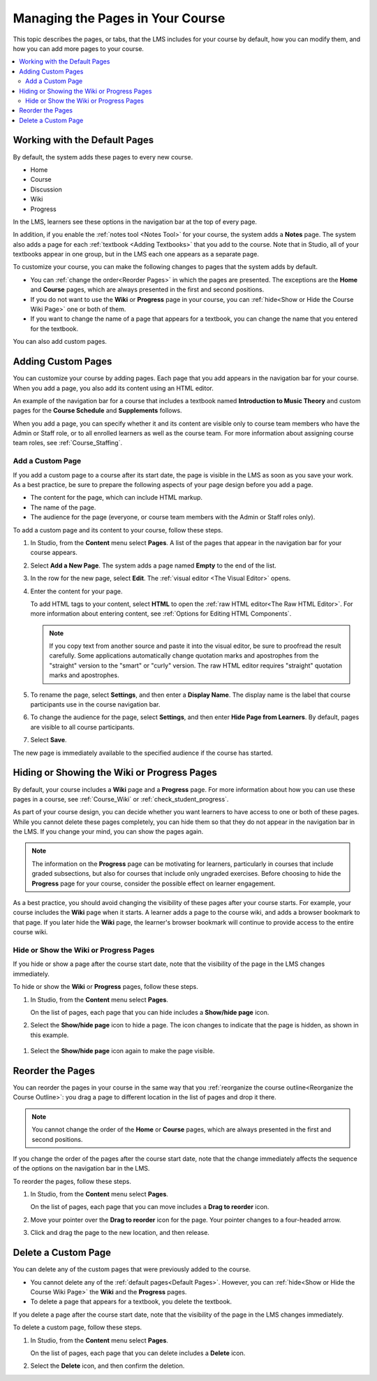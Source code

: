 .. _Adding Pages to a Course:

##################################
Managing the Pages in Your Course
##################################

This topic describes the pages, or tabs, that the LMS includes for your course
by default, how you can modify them, and how you can add more pages to your
course.

.. contents::
  :local:
  :depth: 2

.. _Default Pages:

*******************************
Working with the Default Pages
*******************************

By default, the system adds these pages to every new course.

* Home
* Course
* Discussion
* Wiki
* Progress

In the LMS, learners see these options in the navigation bar at the top of
every page.

.. image:: ../../../shared/images/page_bar_lms_orig.png
 :width: 300
 :alt: The navigation bar in the LMS with all of the default pages.

In addition, if you enable the :ref:`notes tool <Notes Tool>` for your course,
the system adds a **Notes** page. The system also adds a page for each
:ref:`textbook <Adding Textbooks>` that you add to the course. Note that in
Studio, all of your textbooks appear in one group, but in the LMS each one
appears as a separate page.

To customize your course, you can make the following changes to pages that the
system adds by default.

* You can :ref:`change the order<Reorder Pages>` in which the pages are
  presented. The exceptions are the **Home** and **Course** pages, which are
  always presented in the first and second positions.

* If you do not want to use the **Wiki** or **Progress** page in your course,
  you can :ref:`hide<Show or Hide the Course Wiki Page>` one or both of them.

* If you want to change the name of a page that appears for a textbook, you
  can change the name that you entered for the textbook.

You can also add custom pages.

.. _Add Page:

***************************
Adding Custom Pages
***************************

You can customize your course by adding pages. Each page that you add appears
in the navigation bar for your course. When you add a page, you also add its
content using an HTML editor.

An example of the navigation bar for a course that includes a textbook named
**Introduction to Music Theory** and custom pages for the **Course Schedule**
and **Supplements** follows.

.. image:: ../../../shared/images/page_bar_lms.png
 :width: 800
 :alt:  ""

When you add a page, you can specify whether it and its content are visible
only to course team members who have the Admin or Staff role, or to all
enrolled learners as well as the course team. For more information about
assigning course team roles, see :ref:`Course_Staffing`.

===================
Add a Custom Page
===================

If you add a custom page to a course after its start date, the page is visible
in the LMS as soon as you save your work. As a best practice, be sure to
prepare the following aspects of your page design before you add a page.

*  The content for the page, which can include HTML markup.
*  The name of the page.
*  The audience for the page (everyone, or course team members with the Admin
   or Staff roles only).

To add a custom page and its content to your course, follow these steps.

#. In Studio, from the **Content** menu select **Pages**. A list of the pages
   that appear in the navigation bar for your course appears.

#. Select **Add a New Page**. The system adds a page named **Empty** to the end
   of the list.

#. In the row for the new page, select **Edit**. The :ref:`visual editor <The
   Visual Editor>` opens.

#. Enter the content for your page.

   To add HTML tags to your content, select **HTML** to open the :ref:`raw HTML
   editor<The Raw HTML Editor>`. For more information about entering content,
   see :ref:`Options for Editing HTML Components`.

   .. note:: If you copy text from another source and paste it into the visual
    editor, be sure to proofread the result carefully. Some applications
    automatically change quotation marks and apostrophes from the "straight"
    version to the "smart" or "curly" version. The raw HTML editor requires
    "straight" quotation marks and apostrophes.

#. To rename the page, select **Settings**, and then enter a  **Display Name**.
   The display name is the label that course participants use in the course
   navigation bar.

#. To change the audience for the page, select **Settings**, and then enter
   **Hide Page from Learners**. By default, pages are visible to all course
   participants.

#. Select **Save**.

The new page is immediately available to the specified audience if the course
has started.

.. _Show or Hide the Course Wiki Page:

********************************************
Hiding or Showing the Wiki or Progress Pages
********************************************

By default, your course includes a **Wiki** page and a **Progress** page. For
more information about how you can use these pages in a course, see
:ref:`Course_Wiki` or :ref:`check_student_progress`.

As part of your course design, you can decide whether you want learners to have
access to one or both of these pages. While you cannot delete these pages
completely, you can hide them so that they do not appear in the navigation bar
in the LMS. If you change your mind, you can show the pages again.

.. note:: The information on the **Progress** page can be motivating for
  learners, particularly in courses that include graded subsections, but also
  for courses that include only ungraded exercises. Before choosing to hide the
  **Progress** page for your course, consider the possible effect on learner
  engagement.

As a best practice, you should avoid changing the visibility of these pages
after your course starts. For example, your course includes the **Wiki** page
when it starts. A learner adds a page to the course wiki, and adds a browser
bookmark to that page. If you later hide the **Wiki** page, the learner's
browser bookmark will continue to provide access to the entire course wiki.

=======================================
Hide or Show the Wiki or Progress Pages
=======================================

If you hide or show a page after the course start date, note that the
visibility of the page in the LMS changes immediately.

To hide or show the **Wiki** or **Progress** pages, follow these steps.

#. In Studio, from the **Content** menu select **Pages**.

   On the list of pages, each page that you can hide includes a **Show/hide
   page** icon.

   .. image:: ../../../shared/images/pages_wiki_on.png
    :alt: The list of default course pages, with a show/hide icon for the Wiki
      and Progress pages only.

#. Select the **Show/hide page** icon to hide a page. The icon changes to
   indicate that the page is hidden, as shown in this example.

  .. image:: ../../../shared/images/pages_wiki_off.png
   :alt: The default wiki page on the list of course pages, with the show/hide
       icon indicating that the page is currently hidden.

#. Select the **Show/hide page** icon again to make the page visible.

.. _Reorder Pages:

*****************
Reorder the Pages
*****************

You can reorder the pages in your course in the same way that you
:ref:`reorganize the course outline<Reorganize the Course Outline>`: you drag a
page to different location in the list of pages and drop it there.

.. note:: You cannot change the order of the **Home** or **Course** pages,
  which are always presented in the first and second positions.

If you change the order of the pages after the course start date, note that the
change immediately affects the sequence of the options on the navigation bar in
the LMS.

To reorder the pages, follow these steps.

#. In Studio, from the **Content** menu select **Pages**.

   On the list of pages, each page that you can move includes a **Drag to
   reorder** icon.

#. Move your pointer over the **Drag to reorder** icon for the page. Your
   pointer changes to a four-headed arrow.

#. Click and drag the page to the new location, and then release.

.. _Delete a Page:

*********************
Delete a Custom Page
*********************

You can delete any of the custom pages that were previously added to the
course.

* You cannot delete any of the :ref:`default pages<Default Pages>`. However,
  you can :ref:`hide<Show or Hide the Course Wiki Page>` the **Wiki** and the
  **Progress** pages.

* To delete a page that appears for a textbook, you delete the textbook.

If you delete a page after the course start date, note that the
visibility of the page in the LMS changes immediately.

To delete a custom page, follow these steps.

#. In Studio, from the **Content** menu select **Pages**.

   On the list of pages, each page that you can delete includes a **Delete**
   icon.

#. Select the **Delete** icon, and then confirm the deletion.
